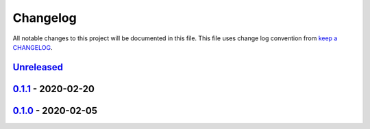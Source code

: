 Changelog
---------

All notable changes to this project will be documented in this file.
This file uses change log convention from `keep a CHANGELOG`_.


`Unreleased`_
+++++++++++++

`0.1.1`_ - 2020-02-20
++++++++++++++++++++++

`0.1.0`_ - 2020-02-05
++++++++++++++++++++++

.. _`Unreleased`: https://github.com/equipindustry/prettierrc/compare/0.1.1...HEAD
.. _`0.1.1`: https://github.com/equipindustry/prettierrc/compare/0.1.0...0.1.1
.. _`0.1.0`: https://github.com/equipindustry/prettierrc/compare/0.0.0...0.1.0
.. _`0.0.0`: https://github.com/equipindustry/prettierrc/compare/0.0.0...0.0.0

.. _`keep a CHANGELOG`: http://keepachangelog.com/en/0.3.0/
